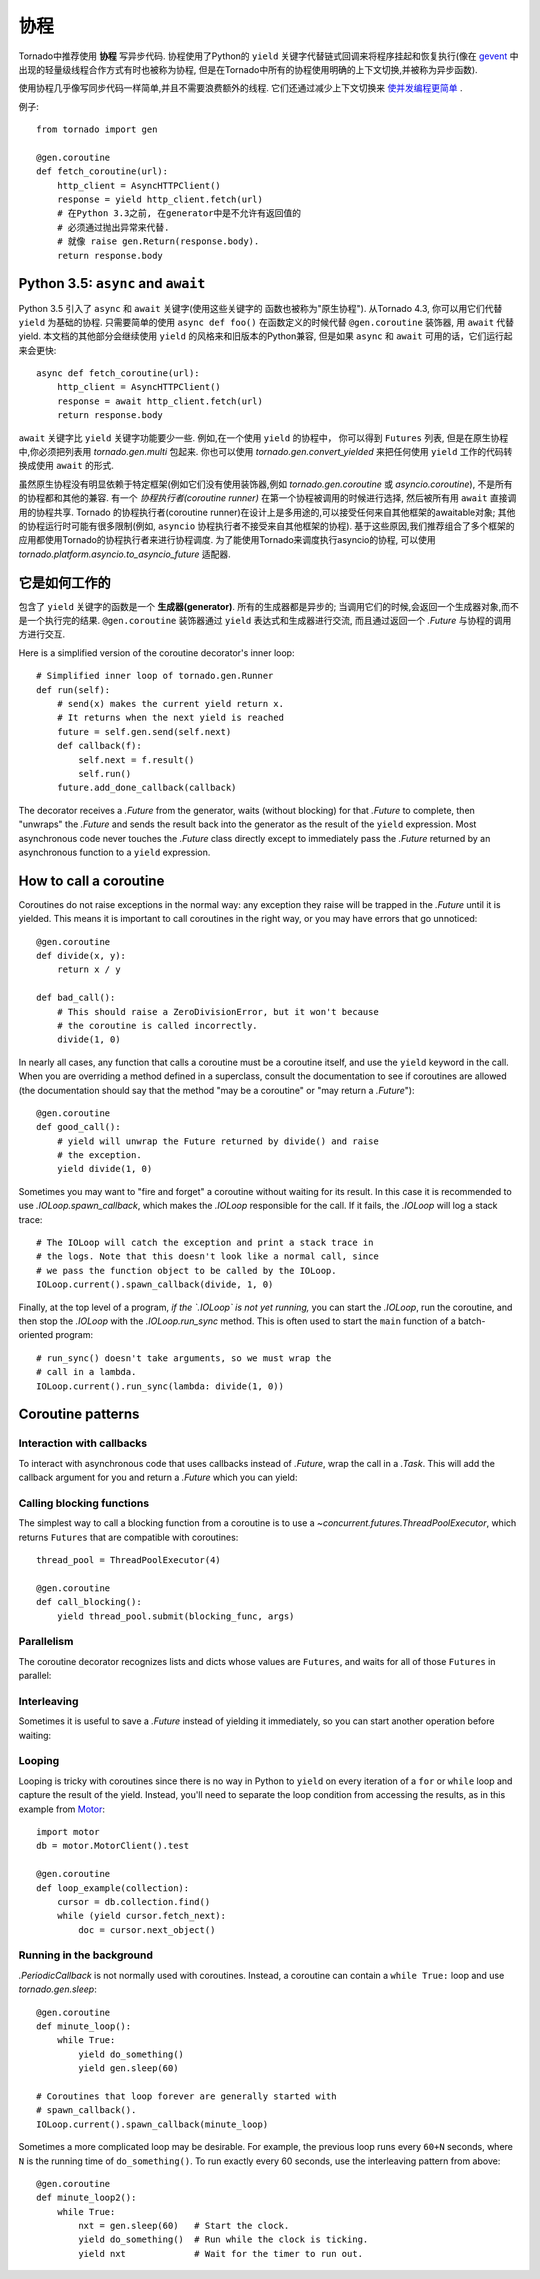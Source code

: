 协程
==========

.. testsetup::

   from tornado import gen

Tornado中推荐使用 **协程** 写异步代码. 协程使用了Python的 ``yield`` 
关键字代替链式回调来将程序挂起和恢复执行(像在 `gevent
<http://www.gevent.org>`_ 中出现的轻量级线程合作方式有时也被称为协程,
但是在Tornado中所有的协程使用明确的上下文切换,并被称为异步函数).

使用协程几乎像写同步代码一样简单,并且不需要浪费额外的线程. 它们还通过减少上下文切换来 `使并发编程更简单
<https://glyph.twistedmatrix.com/2014/02/unyielding.html>`_ .

例子::

    from tornado import gen

    @gen.coroutine
    def fetch_coroutine(url):
        http_client = AsyncHTTPClient()
        response = yield http_client.fetch(url)
        # 在Python 3.3之前, 在generator中是不允许有返回值的
        # 必须通过抛出异常来代替.
        # 就像 raise gen.Return(response.body).
        return response.body

.. _native_coroutines:

Python 3.5: ``async`` and ``await``
~~~~~~~~~~~~~~~~~~~~~~~~~~~~~~~~~~~

Python 3.5 引入了 ``async`` 和 ``await`` 关键字(使用这些关键字的
函数也被称为"原生协程"). 从Tornado 4.3, 你可以用它们代替 ``yield`` 为基础的协程.
只需要简单的使用 ``async def foo()`` 在函数定义的时候代替 ``@gen.coroutine`` 装饰器, 用 ``await`` 代替yield. 本文档的其他部分会继续使用 ``yield`` 的风格来和旧版本的Python兼容, 但是如果 ``async`` 和 ``await`` 可用的话，它们运行起来会更快::

    async def fetch_coroutine(url):
        http_client = AsyncHTTPClient()
        response = await http_client.fetch(url)
        return response.body

``await`` 关键字比 ``yield`` 关键字功能要少一些.
例如,在一个使用 ``yield`` 的协程中， 你可以得到
``Futures`` 列表, 但是在原生协程中,你必须把列表用 `tornado.gen.multi` 包起来. 你也可以使用 `tornado.gen.convert_yielded`
来把任何使用 ``yield`` 工作的代码转换成使用 ``await`` 的形式.

虽然原生协程没有明显依赖于特定框架(例如它们没有使用装饰器,例如 `tornado.gen.coroutine` 或
`asyncio.coroutine`), 不是所有的协程都和其他的兼容. 有一个 *协程执行者(coroutine runner)* 在第一个协程被调用的时候进行选择, 然后被所有用  ``await`` 直接调用的协程共享.
Tornado 的协程执行者(coroutine runner)在设计上是多用途的,可以接受任何来自其他框架的awaitable对象;
其他的协程运行时可能有很多限制(例如, ``asyncio`` 协程执行者不接受来自其他框架的协程).
基于这些原因,我们推荐组合了多个框架的应用都使用Tornado的协程执行者来进行协程调度.
为了能使用Tornado来调度执行asyncio的协程, 可以使用
`tornado.platform.asyncio.to_asyncio_future` 适配器.


它是如何工作的
~~~~~~~~~~~~~~~~~~~~

包含了 ``yield`` 关键字的函数是一个 **生成器(generator)**. 所有的生成器都是异步的;
当调用它们的时候,会返回一个生成器对象,而不是一个执行完的结果.
``@gen.coroutine`` 装饰器通过 ``yield`` 表达式和生成器进行交流, 而且通过返回一个 `.Future` 与协程的调用方进行交互.

Here is a simplified version of the coroutine decorator's inner loop::

    # Simplified inner loop of tornado.gen.Runner
    def run(self):
        # send(x) makes the current yield return x.
        # It returns when the next yield is reached
        future = self.gen.send(self.next)
        def callback(f):
            self.next = f.result()
            self.run()
        future.add_done_callback(callback)

The decorator receives a `.Future` from the generator, waits (without
blocking) for that `.Future` to complete, then "unwraps" the `.Future`
and sends the result back into the generator as the result of the
``yield`` expression.  Most asynchronous code never touches the `.Future`
class directly except to immediately pass the `.Future` returned by
an asynchronous function to a ``yield`` expression.

How to call a coroutine
~~~~~~~~~~~~~~~~~~~~~~~

Coroutines do not raise exceptions in the normal way: any exception
they raise will be trapped in the `.Future` until it is yielded. This
means it is important to call coroutines in the right way, or you may
have errors that go unnoticed::

    @gen.coroutine
    def divide(x, y):
        return x / y

    def bad_call():
        # This should raise a ZeroDivisionError, but it won't because
        # the coroutine is called incorrectly.
        divide(1, 0)

In nearly all cases, any function that calls a coroutine must be a
coroutine itself, and use the ``yield`` keyword in the call. When you
are overriding a method defined in a superclass, consult the
documentation to see if coroutines are allowed (the documentation
should say that the method "may be a coroutine" or "may return a
`.Future`")::

    @gen.coroutine
    def good_call():
        # yield will unwrap the Future returned by divide() and raise
        # the exception.
        yield divide(1, 0)

Sometimes you may want to "fire and forget" a coroutine without waiting
for its result. In this case it is recommended to use `.IOLoop.spawn_callback`,
which makes the `.IOLoop` responsible for the call. If it fails,
the `.IOLoop` will log a stack trace::

    # The IOLoop will catch the exception and print a stack trace in
    # the logs. Note that this doesn't look like a normal call, since
    # we pass the function object to be called by the IOLoop.
    IOLoop.current().spawn_callback(divide, 1, 0)

Finally, at the top level of a program, *if the `.IOLoop` is not yet
running,* you can start the `.IOLoop`, run the coroutine, and then
stop the `.IOLoop` with the `.IOLoop.run_sync` method. This is often
used to start the ``main`` function of a batch-oriented program::

    # run_sync() doesn't take arguments, so we must wrap the
    # call in a lambda.
    IOLoop.current().run_sync(lambda: divide(1, 0))

Coroutine patterns
~~~~~~~~~~~~~~~~~~

Interaction with callbacks
^^^^^^^^^^^^^^^^^^^^^^^^^^

To interact with asynchronous code that uses callbacks instead of
`.Future`, wrap the call in a `.Task`.  This will add the callback
argument for you and return a `.Future` which you can yield:

.. testcode::

    @gen.coroutine
    def call_task():
        # Note that there are no parens on some_function.
        # This will be translated by Task into
        #   some_function(other_args, callback=callback)
        yield gen.Task(some_function, other_args)

.. testoutput::
   :hide:

Calling blocking functions
^^^^^^^^^^^^^^^^^^^^^^^^^^

The simplest way to call a blocking function from a coroutine is to
use a `~concurrent.futures.ThreadPoolExecutor`, which returns
``Futures`` that are compatible with coroutines::

    thread_pool = ThreadPoolExecutor(4)

    @gen.coroutine
    def call_blocking():
        yield thread_pool.submit(blocking_func, args)

Parallelism
^^^^^^^^^^^

The coroutine decorator recognizes lists and dicts whose values are
``Futures``, and waits for all of those ``Futures`` in parallel:

.. testcode::

    @gen.coroutine
    def parallel_fetch(url1, url2):
        resp1, resp2 = yield [http_client.fetch(url1),
                              http_client.fetch(url2)]

    @gen.coroutine
    def parallel_fetch_many(urls):
        responses = yield [http_client.fetch(url) for url in urls]
        # responses is a list of HTTPResponses in the same order

    @gen.coroutine
    def parallel_fetch_dict(urls):
        responses = yield {url: http_client.fetch(url)
                            for url in urls}
        # responses is a dict {url: HTTPResponse}

.. testoutput::
   :hide:

Interleaving
^^^^^^^^^^^^

Sometimes it is useful to save a `.Future` instead of yielding it
immediately, so you can start another operation before waiting:

.. testcode::

    @gen.coroutine
    def get(self):
        fetch_future = self.fetch_next_chunk()
        while True:
            chunk = yield fetch_future
            if chunk is None: break
            self.write(chunk)
            fetch_future = self.fetch_next_chunk()
            yield self.flush()

.. testoutput::
   :hide:

Looping
^^^^^^^

Looping is tricky with coroutines since there is no way in Python
to ``yield`` on every iteration of a ``for`` or ``while`` loop and
capture the result of the yield.  Instead, you'll need to separate
the loop condition from accessing the results, as in this example
from `Motor <http://motor.readthedocs.org/en/stable/>`_::

    import motor
    db = motor.MotorClient().test

    @gen.coroutine
    def loop_example(collection):
        cursor = db.collection.find()
        while (yield cursor.fetch_next):
            doc = cursor.next_object()

Running in the background
^^^^^^^^^^^^^^^^^^^^^^^^^

`.PeriodicCallback` is not normally used with coroutines. Instead, a
coroutine can contain a ``while True:`` loop and use
`tornado.gen.sleep`::

    @gen.coroutine
    def minute_loop():
        while True:
            yield do_something()
            yield gen.sleep(60)

    # Coroutines that loop forever are generally started with
    # spawn_callback().
    IOLoop.current().spawn_callback(minute_loop)

Sometimes a more complicated loop may be desirable. For example, the
previous loop runs every ``60+N`` seconds, where ``N`` is the running
time of ``do_something()``. To run exactly every 60 seconds, use the
interleaving pattern from above::

    @gen.coroutine
    def minute_loop2():
        while True:
            nxt = gen.sleep(60)   # Start the clock.
            yield do_something()  # Run while the clock is ticking.
            yield nxt             # Wait for the timer to run out.
